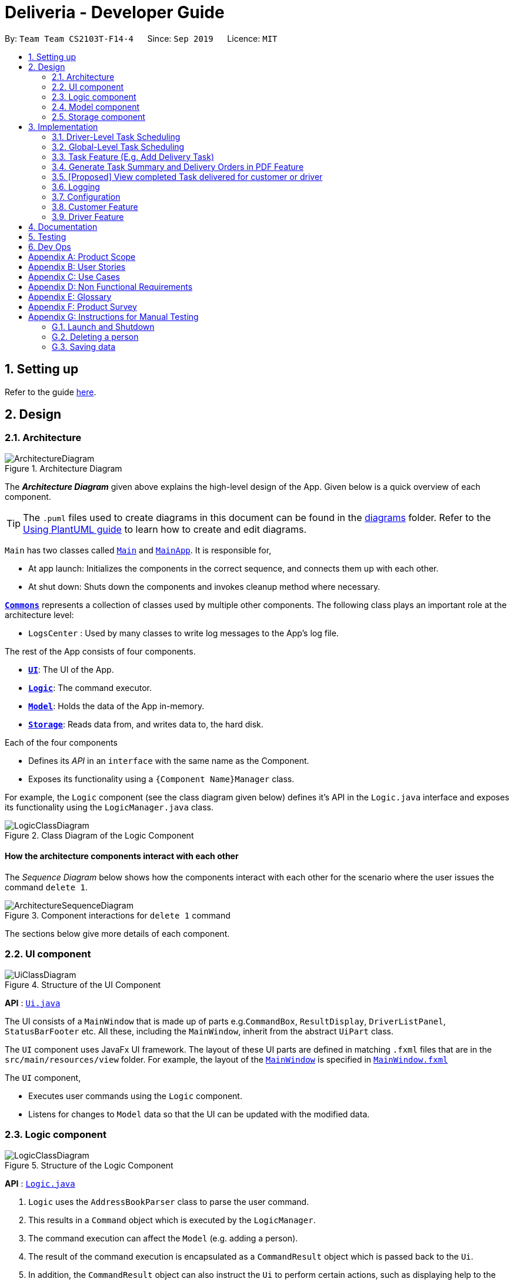 = Deliveria - Developer Guide
:site-section: DeveloperGuide
:toc:
:toc-title:
:toc-placement: preamble
:sectnums:
:imagesDir: images
:stylesDir: stylesheets
:xrefstyle: full
ifdef::env-github[]
:tip-caption: :bulb:
:note-caption: :information_source:
:warning-caption: :warning:
endif::[]
:repoURL: https://github.com/AY1920S1-CS2103T-F14-4/main/blob/master

By: `Team Team CS2103T-F14-4`      Since: `Sep 2019`      Licence: `MIT`

== Setting up

Refer to the guide <<SettingUp#, here>>.

== Design

[[Design-Architecture]]
=== Architecture

.Architecture Diagram
image::ArchitectureDiagram.png[]

The *_Architecture Diagram_* given above explains the high-level design of the App.
Given below is a quick overview of each component.

[TIP]
The `.puml` files used to create diagrams in this document can be found in the link:{repoURL}/docs/diagrams/[diagrams] folder.
Refer to the <<UsingPlantUml#, Using PlantUML guide>> to learn how to create and edit diagrams.

`Main` has two classes called link:{repoURL}/src/main/java/seedu/address/Main.java[`Main`] and link:{repoURL}/src/main/java/seedu/address/MainApp.java[`MainApp`].
It is responsible for,

* At app launch: Initializes the components in the correct sequence, and connects them up with each other.
* At shut down: Shuts down the components and invokes cleanup method where necessary.

<<Design-Commons,*`Commons`*>> represents a collection of classes used by multiple other components.
The following class plays an important role at the architecture level:

* `LogsCenter` : Used by many classes to write log messages to the App's log file.

The rest of the App consists of four components.

* <<Design-Ui,*`UI`*>>: The UI of the App.
* <<Design-Logic,*`Logic`*>>: The command executor.
* <<Design-Model,*`Model`*>>: Holds the data of the App in-memory.
* <<Design-Storage,*`Storage`*>>: Reads data from, and writes data to, the hard disk.

Each of the four components

* Defines its _API_ in an `interface` with the same name as the Component.
* Exposes its functionality using a `{Component Name}Manager` class.

For example, the `Logic` component (see the class diagram given below) defines it's API in the `Logic.java` interface and exposes its functionality using the `LogicManager.java` class.

.Class Diagram of the Logic Component
image::LogicClassDiagram.png[]

[discrete]
==== How the architecture components interact with each other

The _Sequence Diagram_ below shows how the components interact with each other for the scenario where the user issues the command `delete 1`.

.Component interactions for `delete 1` command
image::ArchitectureSequenceDiagram.png[]

The sections below give more details of each component.

// tag::UIcomponent[]
[[Design-Ui]]
=== UI component

.Structure of the UI Component
image::UiClassDiagram.png[]

*API* : link:{repoURL}/src/main/java/seedu/address/ui/Ui.java[`Ui.java`]

The UI consists of a `MainWindow` that is made up of parts e.g.`CommandBox`, `ResultDisplay`, `DriverListPanel`, `StatusBarFooter` etc. All these, including the `MainWindow`, inherit from the abstract `UiPart` class.

The `UI` component uses JavaFx UI framework.
The layout of these UI parts are defined in matching `.fxml` files that are in the `src/main/resources/view` folder.
For example, the layout of the link:{repoURL}/src/main/java/seedu/address/ui/MainWindow.java[`MainWindow`] is specified in link:{repoURL}/src/main/resources/view/MainWindow.fxml[`MainWindow.fxml`]

The `UI` component,

* Executes user commands using the `Logic` component.
* Listens for changes to `Model` data so that the UI can be updated with the modified data.

// end::UIcomponent[]
// tag::logic[]
[[Design-Logic]]
=== Logic component

[[fig-LogicClassDiagram]]
.Structure of the Logic Component
image::LogicClassDiagram.png[]

*API* :
link:{repoURL}/src/main/java/seedu/address/logic/Logic.java[`Logic.java`]

. `Logic` uses the `AddressBookParser` class to parse the user command.
. This results in a `Command` object which is executed by the `LogicManager`.
. The command execution can affect the `Model` (e.g. adding a person).
. The result of the command execution is encapsulated as a `CommandResult` object which is passed back to the `Ui`.
. In addition, the `CommandResult` object can also instruct the `Ui` to perform certain actions, such as displaying help to the user.

Given below is the Sequence Diagram for interactions within the `Logic` component for the `execute("del t/1")` API call.

.Interactions Inside the Logic Component for the `del t/1` Command
image::DeleteSequenceDiagram.png[]

NOTE: The lifeline for `DeleteIdCommandParser` should end at the destroy marker (X) but due to a limitation of PlantUML, the lifeline reaches the end of diagram.
// end::logic[]

[[Design-Model]]
// tag::model[]
=== Model component

.Structure of the Model Component
image::ModelClassDiagram.png[width=70%, scaledwidth=12cm, align="center"]

*API* : link:{repoURL}/src/main/java/seedu/address/model/Model.java[`Model.java`]

The `Model`,

* stores a `UserPref` object that represents the user's preferences.
* stores the `DriverManager`, `TaskManager`, `CustomerManager` and `IdManager`
* exposes unmodifiable `ObservableList` that can be 'observed' e.g. the UI can be bound to this list so that the UI automatically updates when the data in the list change.
* does not depend on any of the other three components.
// end::model[]

[[Design-Storage]]
// tag::storage-component[]
=== Storage component

.Structure of the Storage Component
image::StorageClassDiagram.png[]
.Structure of the CentralManager
image::CentralManager.png[]

*API* : link:{repoURL}/src/main/java/seedu/address/storage/Storage.java[`Storage.java`]

The `Storage` component,

* can save `UserPref` objects in json format and read it back.
* uses `CentralManager` to consolidate all the data that needs to be saved. (e.g. Task Manager's data)
* can save the `CentralManager` data in json format and read it back.
// end::storage-component[]
[[Design-Commons]]
=== Common classes

Classes used by multiple components are in the `seedu.addressbook.commons` package.

== Implementation

This section describes some noteworthy details on how certain features are implemented.


// tag::driver-task-scheduling[]
=== Driver-Level Task Scheduling

==== Design Considerations

* A `Schedule` should be a collection of non-overlapping `EventTime` object, and is always sorted
* Should be able to notify the user if a better time slot is available, while giving users the liberty to exercise their own judgments

==== Implementation

Every `Driver` keeps track of a `Schedule` class, which is backed by a naturally sorted, TreeSet of `EventTime` objects.

Before a new `EventTime` is added to the schedule, the method checks against the TreeSet of `EventTime` to ensure the addition will not result in overlapping `EventTime` in the schedule.
This operation works in logarithmic time thanks to the tree structure.

In order to better utilise a driver, we implement a method to suggest an earlier alternative time slot in a schedule.
When adding a time to a schedule, this method will:

* Calculate the duration of proposed `EventTime`
* Perform a linear greedy search in the schedule, to find the first slot that can fit the duration

[NOTE]
Since the schedule guarantees no overlapping `EventTime`, there is no complication in handling the start and end times.

In order to enforce the optimised scheduling method above, the program will block every `assign` command that has a suboptimal proposed time, unless the user uses the `force` argument.
Moreover, the `assign` and `free` command are the only commands that modify the `Driver` and `EventTime` attributes of a `Task`, so that all drivers will have an optimised schedule, unless `force assign` is used.

The following activity diagram summarizes the checks happened when user executes an `assign` command.

.The Activity Diagram for assign command
image::AssignActivityDiagram.png[width=50%,scaledwidth=12cm,align="center"]

After the above checks has passed, `assign` command will:

* Set the `Driver` and `EventTime` attributes in the `Task`
* Add the proposed `EventTime` to the `Driver` 's `Schedule`


Similarly, calling `free` command will:

* Remove the existing `EventTime` from the `Driver` 's `Schedule`
* Set the `Driver` and `EventTime` attributes to `null`
// end::driver-task-scheduling[]
// tag::task-scheduling[]

=== Global-Level Task Scheduling

==== Design Considerations

* The global-level scheduler needs to consider the task's details (eg. the customer and address) and all the drivers' schedules, in order to optimize manpower allocation
* The scheduler needs to be extendable, ie. easily incorporate new rules

==== Implementation

The `ScheduleOptimizer` class is a component in the Logic Layer, that have access to the entire model, in order to gather information about all drivers and tasks.
The object instantiates with `Model` and `Task`, and is designed to be discarded after use.

It will return a `Candidate` object, which is a wrapper class of `javafx.util.Pair<Driver,Optional<EventTime>>`.
This can be used by the caller to assign the task to the suggested driver at the suggested time.

It exposes a convenient `ScheduleOptimizer#start` method, to start optimizing, based on the rules implement in the Optimizer.
The `start` method uses a functional pipeline approach, by piping the Optional output of the rules.
It is implemented so that, the next stage of the pipeline will only be triggered when this stage of the pipeline fails to find a candidate (ie. returns an empty Optional).

The Optimizer consists of two rules as of now: `ScheduleOptimizer#driverEarliestFit` and `ScheduleOptimizer#prioritizeSameCustomer`.
Both methods are nullary functions that return a `Optional<Candidate>`.

Any new rule just need to follow the same method signature as the existing rules, and be added to the pipeline in the `ScheduleOptimizer#start` method.




// end::task-scheduling[]


// tag::task-feature[]
=== Task Feature (E.g. Add Delivery Task)

==== Implementation

The *Add Delivery Task* feature adds a new task into a task list. +
It uses the `AddTaskCommand`, which extends `Command`, to add a `Task` into the `TaskManager`.
`AddTaskCommandParser` is also utilised to parse and validate the user inputs before sending it to `AddTaskCommand` to execute.
'AddTaskCommand' requires the following fields: `Task`, `customerId`.
The attributes of Task is as follows:

.Class Diagram of Task class.
image::Task.png[]

As seen in the above class diagram, `driver` and `eventTime` are optional fields that are not mandatory when adding a task.
They will be assigned subsequently using `assign` command.
(Refer to Assign feature) The mandatory fields for users are: 'description', 'date' and 'Customer'.
After the validation is completed, `AddTaskCommand` will fetch `Customer` using the `customerId` through the `CustomerManager`.
A unique id will also be allocated to the task for differentiation.

The following sequence diagrams show how the add task operation works:

.Sequence Diagram of adding a task.
image::AddTaskCommand.png[]
.Sequence Diagram of Model interaction with the CustomerManager and TaskManager for adding a task.
image::ModelInteractWithManagers.png[]

[NOTE]
The flow of how the task is being accessed and managed as shown above is the same for other task related command such as edit task command (`editT`) and delete task command (`del`).

==== Design Considerations

===== Aspect: Coupling of Task and other entities (Driver and Customer)

* **Alternative 1 (current choice):** Task class contains Driver and Customer classes as attributes.
** Pros: Centralised Task class that encapsulates all the information, which makes it easy to manage task.
** Cons: Task will have to depend on Driver and Customer.
Decreases testability.
* **Alternative 2:** Driver and Customer classes have Task class as attribute.
** Pros: Easy to access tasks through the respective classes.
(Driver and Customer classes)
** Cons: Having 2 classes depend on Task class.
Decreases testability.
// end::task-feature[]




// tag::generate-pdf[]
=== Generate Task Summary and Delivery Orders in PDF Feature
==== Implementation
Generation of PDF documents is handled by `PdfManager`.
It is responsible in taking the essential inputs required to generate the document.
The following inputs are required to generate a PDF document such as a PDF Delivery Order:

* `filePath` - the directory where the pdf document is to be saved.
* `data` - the data that is to be displayed in the PDF document.

The `PdfManager` utilizes `PdfCreator` to create and save the PDF document as well as formatting the layouts.
It is implemented with the help of an external library, https://github.com/itext/itext7[iText7].

[NOTE]
Regarding iText's license, it can be used for free in situations where you distribute your software for free.
It is a Affero General Public License (AGPL) library. +
Information updated as of 6 November 2019. For more information, please visit the https://itextpdf.com/en[iText official website].

To show how the PDF document is generated, *generating PDF Task Summary will be used as an example* for this showcase.
The following sequence diagram shows how the user command `savepdf` is being executed and handled.

.Sequence Diagram of how PDF task summary is saved.
image::SavePdfCommand.png[]

NOTE: The lifeline for `SavePdfCommandParser` should end at the destroy marker (X) but due to a limitation of PlantUML, the lifeline reaches the end of diagram.

Notice that only the `filepath` and the `date of delivery` is needed when calling `generateTaskSummaryPdf`.
This is because only the saving location of the PDF file and the date, where the task summary will be based on, are the only fields needed for the `PdfManager`.
The rest of the components, such as fetching of the tasks, will be handled in the `Model` while the formatting will be handled by `PdfCreator`.

The following sequence diagram shows how the model interact with `PdfManager` to generate the PDF task summary.

.Sequence Diagram of how the model interact with `PdfManager` to generates the PDF task summary.
image::GeneratePdfSequenceDiagram.png[]

The `PdfWrapperLayout` provides a outer canvas to encapsulates all the layouts.
The following layouts are mainly what makes up the task summary:

* `PdfDriverLayout` class - wraps driver details.
* `PdfCustomerLayout` class - wraps customer details.
* `PdfTaskLayout` class - wraps task details.

The following activity diagram shows what happens when a user executes the `savepdf` command:

.Activity Diagram of how a PDF task summary is generated.
image::GeneratePdfActivityDiagram.png[]

==== Design Considerations

===== Aspect:

* **Alternative 1 (current choice)**: Abstract the layout of each part of the PDF document
(Eg. Class that handles task layout is separated from class that handles customer layout.)
** Pros: Encourages reuse and easier to manage and add on.
** Cons: Harder to implement.
* **Alternative 2**: Do the whole PDF document layout in 1 class.
** Pros: Easy to implement.
** Cons: Harder to manage.
// end::generate-pdf[]

// tag::viewCompleted[]

=== [Proposed] View completed Task delivered for customer or driver

The section allows the user to view the completed tasks by driver or customer
The following activity diagram summarizes what happens when a user executes a new command:

`viewC 10`

image::viewCustomerTaskActivityDiagram.png[]

The following is the sequence diagram summarizes what happens when a user executes a new command:

`viewC 1`

image::viewCustomerTaskCommand.png[]

`viewC 2`

image::viewDriverTaskCommand.png[]

// end::viewCompleted[]

// tag::undoredo[]
<<<<<<< HEAD
=== Undo/Redo feature
==== Implementation
=======
=== [Proposed] Undo/Redo feature

==== Proposed Implementation
>>>>>>> e6fc9374adddc4d971f1c1ecb54dd659d6e0fb7c

The undo/redo mechanism is facilitated by `VersionedCentralManager`.
It extends `CentralManager` with an undo/redo history, stored internally as a `centralManagerStateList`
and a `currentStatePointer`. +
A `CentralManager` stores a `CustomerManager`, a `DriverManager`, a `TaskManager` and an `IdManager`.+
Additionally, it implements the following operations:

* `VersionedCentralManager#commit()` -- Saves the current Central Manager state in its history.
* `VersionedCentralManager#undo()` -- Restores the previous Central Manager state from its history.
* `VersionedCentralManager#redo()` -- Restores a previously undone Central Manager state from its history.

These operations are exposed in the `Model` interface as `Model#commitCentralManager()`, `Model#undoCentralManager()` and `Model#redoCentralManager()` respectively.

Given below is an example usage scenario and how the undo/redo mechanism behaves at each step.

<<<<<<< HEAD
Step 1. The user launches the application for the first time. The `VersionedCentralManager` will be initialized with the initial central manager state, and the `currentStatePointer` pointing to that single central manager state.

image::UndoRedoState0.png[]

Step 2. The user executes `delete . The `delete` command calls `Model#commitAddressBook()`, causing the modified state of the address book after the `delete 5` command executes to be saved in the `addressBookStateList`, and the `currentStatePointer` is shifted to the newly inserted address book state.
=======
Step 1. The user launches the application for the first time.
The `VersionedAddressBook` will be initialized with the initial address book state, and the `currentStatePointer` pointing to that single address book state.

image::UndoRedoState0.png[]

Step 2. The user executes `delete 5` command to delete the 5th person in the address book.
The `delete` command calls `Model#commitAddressBook()`, causing the modified state of the address book after the `delete 5` command executes to be saved in the `addressBookStateList`, and the `currentStatePointer` is shifted to the newly inserted address book state.
>>>>>>> e6fc9374adddc4d971f1c1ecb54dd659d6e0fb7c

image::UndoRedoState1.png[]

Step 3. The user executes `add n/David ...` to add a new person.
The `add` command also calls `Model#commitAddressBook()`, causing another modified address book state to be saved into the `addressBookStateList`.

image::UndoRedoState2.png[]

[NOTE]
If a command fails its execution, it will not call `Model#commitAddressBook()`, so the address book state will not be saved into the `addressBookStateList`.

Step 4. The user now decides that adding the person was a mistake, and decides to undo that action by executing the `undo` command.
The `undo` command will call `Model#undoAddressBook()`, which will shift the `currentStatePointer` once to the left, pointing it to the previous address book state, and restores the address book to that state.

image::UndoRedoState3.png[]

[NOTE]
If the `currentStatePointer` is at index 0, pointing to the initial address book state, then there are no previous address book states to restore.
The `undo` command uses `Model#canUndoAddressBook()` to check if this is the case.
If so, it will return an error to the user rather than attempting to perform the undo.

The following sequence diagram shows how the undo operation works:

image::UndoSequenceDiagram.png[]

NOTE: The lifeline for `UndoCommand` should end at the destroy marker (X) but due to a limitation of PlantUML, the lifeline reaches the end of diagram.

The `redo` command does the opposite -- it calls `Model#redoAddressBook()`, which shifts the `currentStatePointer` once to the right, pointing to the previously undone state, and restores the address book to that state.

[NOTE]
If the `currentStatePointer` is at index `addressBookStateList.size() - 1`, pointing to the latest address book state, then there are no undone address book states to restore.
The `redo` command uses `Model#canRedoAddressBook()` to check if this is the case.
If so, it will return an error to the user rather than attempting to perform the redo.

Step 5. The user then decides to execute the command `list`.
Commands that do not modify the address book, such as `list`, will usually not call `Model#commitAddressBook()`, `Model#undoAddressBook()` or `Model#redoAddressBook()`.
Thus, the `addressBookStateList` remains unchanged.

image::UndoRedoState4.png[]

Step 6. The user executes `clear`, which calls `Model#commitAddressBook()`.
Since the `currentStatePointer` is not pointing at the end of the `addressBookStateList`, all address book states after the `currentStatePointer` will be purged.
We designed it this way because it no longer makes sense to redo the `add n/David ...` command.
This is the behavior that most modern desktop applications follow.

image::UndoRedoState5.png[]

The following activity diagram summarizes what happens when a user executes a new command:

image::CommitActivityDiagram.png[]

==== Design Considerations

===== Aspect: How undo & redo executes

* **Alternative 1 (current choice):** Saves the entire address book.
** Pros: Easy to implement.
** Cons: May have performance issues in terms of memory usage.
* **Alternative 2:** Individual command knows how to undo/redo by itself.
** Pros: Will use less memory (e.g. for `delete`, just save the person being deleted).
** Cons: We must ensure that the implementation of each individual command are correct.

===== Aspect: Data structure to support the undo/redo commands

* **Alternative 1 (current choice):** Use a list to store the history of address book states.
** Pros: Easy for new Computer Science student undergraduates to understand, who are likely to be the new incoming developers of our project.
** Cons: Logic is duplicated twice.
For example, when a new command is executed, we must remember to update both `HistoryManager` and `VersionedAddressBook`.
* **Alternative 2:** Use `HistoryManager` for undo/redo
** Pros: We do not need to maintain a separate list, and just reuse what is already in the codebase.
** Cons: Requires dealing with commands that have already been undone: We must remember to skip these commands.
Violates Single Responsibility Principle and Separation of Concerns as `HistoryManager` now needs to do two different things.
// end::undoredo[]

=== Logging

We are using `java.util.logging` package for logging.
The `LogsCenter` class is used to manage the logging levels and logging destinations.

* The logging level can be controlled using the `logLevel` setting in the configuration file (See <<Implementation-Configuration>>)
* The `Logger` for a class can be obtained using `LogsCenter.getLogger(Class)` which will log messages according to the specified logging level
* Currently log messages are output through: `Console` and to a `.log` file.

*Logging Levels*

* `SEVERE` : Critical problem detected which may possibly cause the termination of the application
* `WARNING` : Can continue, but with caution
* `INFO` : Information showing the noteworthy actions by the App
* `FINE` : Details that is not usually noteworthy but may be useful in debugging e.g. print the actual list instead of just its size

[[Implementation-Configuration]]
=== Configuration

Certain properties of the application can be controlled (e.g user prefs file location, logging level) through the configuration file (default: `config.json`).

// tag::customerfeature[]
=== Customer Feature
==== Add Customer
===== Implementation

The *Add Customer* feature adds a new Customer into a Customer list. +
It uses the `AddCustomerCommand`, which extends `Command`, to add a `Customer` into the `CustomerManager`.
`AddCustomerCommandParser` is also utilised to parse and validate the user inputs before sending it to `AddCustomerCommand` to execute.
`AddCustomerCommand` requires the following fields: `Customer`.
The attributes of Task is as follows:

.Class Diagram of Customer class.
image::Customer.png[]

As seen in the above class diagram, the `id` field is not required when adding a customer.
The mandatory fields for users are: `name`, `phone`, `email`, `address`.
A unique id will also be allocated to the Customer for differentiation.

The following sequence diagram shows how the add customer operation works:

.Sequence Diagram of adding a task.
image::AddCustomerCommand.png[]

===== Design Considerations

====== Aspect: Usage of universal Command word

* **Alternative 1 (current choice):** Have a individual command word for adding customer. (`addC`)
** Pros: Easy to implement and increases clarity for users.
** Cons: Increases the number of commands.
* **Alternative 2:** Combine `AddCustomerCommand` with other `add` commands
** Pros: Will use only 1 universal `add` command for adding any entities. (Task, Customer and Driver)
** Cons: Have to handle different type of parameters and some parameters of commands are overlap which requires more validation.

==== View Customer Window
===== Implementation
The *View Customer Window* retrieves the details of a Customer and displays it in a separate window. +
It uses the `ViewCustomerWindowCommand`, which extends `Command`, to return a `CommandResult` with a boolean value `viewCustomer` as true.
`ViewCustomerWindowCommandParser` is also utilised to parse and validate the user inputs before sending it to `ViewCustomerWindowCommand` to execute.
`ViewCustomerWindowCommand` requires the following fields:`customerId`.

[NOTE]
A working internet connection and a valid address is needed for the map to show in the window.

The following sequence diagram shows how the user command `viewCW` is being executed and handled.

.Sequence Diagram of opening a View Customer window.
image::ViewCustomerWindowSequenceDiagram.png[]

===== Design Considerations

===== Aspect:

* **Alternative 1 (current choice):** Show full details of customer in separate window.
** Pros: Unnecessary details of driver clutters up the UI. This cleans up the UI allowing the card to only show
all essential details. Allow the space for working map showing the location of the customer's address.
** Cons: Harder to implement.
* **Alternative 2:** Show full details of driver in a single card in main window.
** Pros: Easier to implement.
** Cons: Cards becomes too big when schedule information gets too long. Ui looks very cluttered. Unable to show the map of customer's address.
// end::customerfeature[]

// tag::driverfeature[]
=== Driver Feature
==== Add Driver
===== Implementation

The *Add Driver* feature adds a new Driver into a Driver list. +
It uses the `AddDriverCommand`, which extends `Command`, to add a `Driver` into the `DriverManager`.
`AddDriverCommandParser` is also utilised to parse and validate the user inputs before sending it to `AddCustomerCommand` to execute.
`AddDriverCommand` requires the following fields: `Driver`.
The attributes of Driver is as follows:

.Class Diagram of Driver class.
image::Driver.png[]

As seen in the above class diagram, the `id` field is not required when adding a driver.
The mandatory fields for users are: `name`, `phone`, `email`, `address`.
A unique id will also be allocated to the Driver for differentiation.

The following sequence diagram shows how the add driver operation works:

.Sequence Diagram of adding a task.
image::AddDriverCommand.png[]

===== Design Considerations

====== Aspect: Usage of universal Command word

* **Alternative 1 (current choice):** Have a individual command word for adding driver. (`addD`)
** Pros: Easy to implement and increases clarity for users.
** Cons: Increases the number of commands.
* **Alternative 2:** Combine `AddDriverCommand` with other `add` commands
** Pros: Will use only 1 universal `add` command for adding any entities. (Task, Customer and Driver)
** Cons: Have to handle different type of parameters and some parameters of commands are overlap which requires more validation.

==== View Driver Window
===== Implementation
The *View Driver Window* retrieves the details of a Driver and displays it in a separate window. +
It uses the `ViewDriverWindowCommand`, which extends `Command`, to return a `CommandResult` with a boolean value `viewDriver` as true.
`ViewDriverWindowCommandParser` is also utilised to parse and validate the user inputs before sending it to `ViewDriverWindowCommand` to execute.
`ViewDriverWindowCommand` requires the following fields:`driverId`.

The following sequence diagram shows how the user command `viewDW` is being executed and handled.

.Sequence Diagram of opening a View Driver window.
image::ViewDriverWindowSequenceDiagram.png[]

===== Design Considerations

===== Aspect:

* **Alternative 1 (current choice):** Show full details of driver in separate window.
** Pros: Unnecessary details of driver clutters up the UI. This cleans up the UI allowing the card to only show
all essential details.
** Cons: Harder to implement.
* **Alternative 2:** Show full details of driver in a single card in main window.
** Pros: Easier to implement.
** Cons: Cards becomes too big when schedule information gets too long. Ui looks very cluttered.
// end::driverfeature[]

== Documentation

Refer to the guide <<Documentation#, here>>.

== Testing

Refer to the guide <<Testing#, here>>.

== Dev Ops

Refer to the guide <<DevOps#, here>>.

[appendix]
== Product Scope

*Target user profile*:

* has a need to manage a significant number of delivery tasks and drivers
* prefer desktop apps over other types
* can type fast
* prefers typing over mouse input
* is reasonably comfortable using CLI apps

*Value proposition*: manage delivery tasks faster than a typical mouse/GUI driven app

[appendix]
== User Stories

Priorities: High (must have) - `* * \*`, Medium (nice to have) - `* \*`, Low (unlikely to have) - `*`

[width="59%",cols="22%,<23%,<25%,<30%",options="header",]
|=======================================================================
|Priority |As a ... |I want to ... |So that I can...
|`* * *` |Delivery manager |view all unfinished delivery tasks |know which tasks have yet to be delivered

|`* * *` |Delivery manager |view all delivered tasks |keep track of all delivered tasks in the past month

|`* * *` |Delivery manager |sort and display delivery tasks by their starting time |view pending tasks in an orderly manner

|`* * *` |Delivery Manager |search for tasks by a keyword |find a task more easily

|`* *` |Delivery Manager |toggle dark or light theme for the interface |the UI can change according to user preference

|`*` |Delivery Manager |see the image of the drivers |can identify them easily
|=======================================================================

_{More to be added}_

[appendix]
== Use Cases

(For all use cases below, the *System* is the `Deliveria` and the *Actor* is the `Delivery Manager`, unless specified otherwise)

[discrete]
=== Use case: Delete Driver

*MSS*

1. Delivery Manager requests the list of drivers
2. Deliveria shows a list of drivers
3. Delivery Manager requests to delete a specific driver in the list
4. Deliveria deletes the driver
+
Use case ends.

*Extensions*

[none]
* 2a.
The list is empty.
+
Use case ends.

* 3a.
The given index is invalid.
+
[none]
** 3a1. Deliveria shows an error message.
+
Use case resumes at step 2.

[discrete]
=== Use case: Creating a new task

*MSS*

1. User creates a delivery task
2. Deliveria adds the task to a list of delivery tasks
3. Deliveria prints to assure that the task is added
+
Use case ends.

*Extensions*

[none]
* 1a.
Task given in invalid format
[none]
** 1a1. Deliveria shows an error message
** 1a2. Use case resumes at step 1
+
Use case ends

[discrete]
=== Use Case: Assign Driver to delivery task

*MSS*

1. Delivery Manager view the incomplete task list.
2. Deliveria shows the incomplete task list.
3. User assign a driver to one of the task
4. Deliveria shows the confirmation of driver being assigned to the task.
5. Deliveria indicate the incomplete task as On-going.
+
Use case ends.

*Extension*

[none]
* 3a.
If driver is unavailable to take up the task
[none]
** 3a1. Deliveria prompts that driver is busy
** 3a2. Deliveria shows the available time of the driver
+
Use case resumes at step 3.

_{More to be added}_

[appendix]
== Non Functional Requirements

. Should work on any <<mainstream-os,mainstream OS>> as long as it has Java `11` or above installed.
. Should be able to maintain up to 100 drivers and 1000 tasks without performance degradation.
. A user with above average typing speed for regular English text (i.e. not code, not system admin commands) should be able to accomplish most of the tasks faster using commands than using the mouse.
. Should comply with the company's privacy regulations and safely store the data files.
. Should be able to scale quickly and adaptable for different companies.

[appendix]
== Glossary

[[mainstream-os]]
Mainstream OS::
Windows 10, MacOS Mojave, Ubuntu

[[private-contact-detail]]
Private contact detail::
A contact detail that is not meant to be shared with others

[appendix]
== Product Survey

*Product Name*

Author: ...

Pros:

* ...
* ...

Cons:

* ...
* ...

[appendix]
== Instructions for Manual Testing

Given below are instructions to test the app manually.

[NOTE]
These instructions only provide a starting point for testers to work on; testers are expected to do more _exploratory_ testing.

=== Launch and Shutdown

. Initial launch

.. Download the jar file and copy into an empty folder
.. Double-click the jar file +
   Expected: Shows the GUI with a set of sample contacts.
The window size may not be optimum.

. Saving window preferences

.. Resize the window to an optimum size.
Move the window to a different location.
Close the window.
.. Re-launch the app by double-clicking the jar file. +
   Expected: The most recent window size and location is retained.

_{ more test cases ... }_

=== Deleting a person

. Deleting a person while all persons are listed

.. Prerequisites: List all persons using the `list` command.
Multiple persons in the list.
.. Test case: `delete 1` +
   Expected: First contact is deleted from the list.
Details of the deleted contact shown in the status message.
Timestamp in the status bar is updated.
.. Test case: `delete 0` +
   Expected: No person is deleted.
Error details shown in the status message.
Status bar remains the same.
.. Other incorrect delete commands to try: `delete`, `delete x` (where x is larger than the list size) _{give more}_ +
   Expected: Similar to previous.

_{ more test cases ... }_

=== Saving data

. Dealing with missing/corrupted data files

.. _{explain how to simulate a missing/corrupted file and the expected behavior}_

_{ more test cases ... }_

